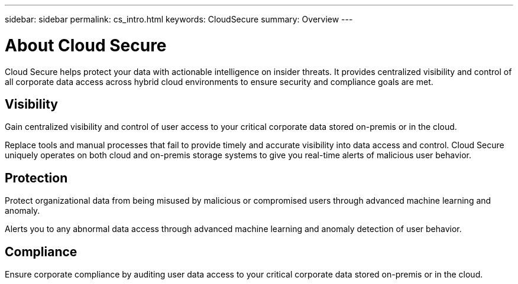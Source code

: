 ---
sidebar: sidebar
permalink: cs_intro.html
keywords:  CloudSecure
summary: Overview
---

= About Cloud Secure

:toc: macro
:hardbreaks:
:toclevels: 1
:nofooter:
:icons: font
:linkattrs:
:imagesdir: ./media/

[.lead]

Cloud Secure helps protect your data with actionable intelligence on insider threats. It provides centralized visibility and control of all corporate data access across hybrid cloud environments to ensure security and compliance goals are met. 

== Visibility

Gain centralized visibility and control of user access to your critical corporate data stored on-premis or in the cloud.

Replace tools and manual processes that fail to provide timely and accurate visibility into data access and control. Cloud Secure uniquely operates on both cloud and on-premis storage systems to give you real-time alerts of malicious user behavior.

== Protection

Protect organizational data from being misused by malicious or compromised users through advanced machine learning and anomaly.

Alerts you to any abnormal data access through advanced machine learning and anomaly detection of user behavior.

== Compliance

Ensure corporate compliance by auditing user data access to your critical corporate data stored on-premis or in the cloud.
